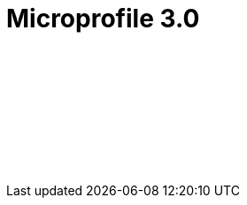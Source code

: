 // Copyright (c) 2019 IBM Corporation and others.
// Licensed under Creative Commons Attribution-NoDerivatives
// 4.0 International (CC BY-ND 4.0)
//   https://creativecommons.org/licenses/by-nd/4.0/
//
// Contributors:
//     IBM Corporation
//
:page-layout: javadoc
= Microprofile 3.0

++++
<iframe id="javadoc_container" title="MicroProfile 3.0 application programming interface" style="width: 100%;" frameBorder="0" src="/docs/ref/microprofile-javadoc/microprofile-3.0-javadoc/index.html?overview-summary.html">
</iframe>
++++